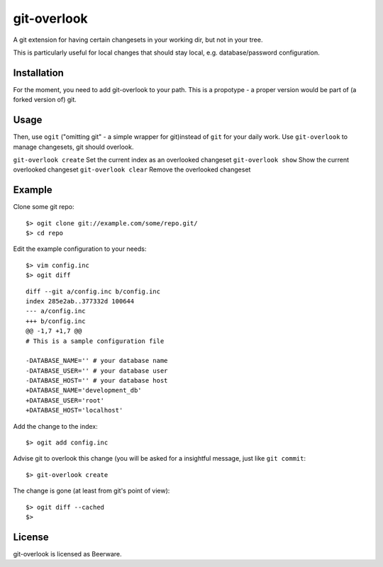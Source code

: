 git-overlook
============

A git extension for having certain changesets in your working dir, but not in
your tree.

This is particularly useful for local changes that should stay local, e.g.
database/password configuration.

Installation
------------

For the moment, you need to add git-overlook to your path. This is a propotype
- a proper version would be part of (a forked version of) git.

Usage
-----

Then, use ``ogit`` ("omitting git" - a simple wrapper for git)instead of
``git`` for your daily work. Use ``git-overlook`` to manage changesets, git
should overlook.

``git-overlook create`` Set the current index as an overlooked changeset
``git-overlook show`` Show the current overlooked changeset
``git-overlook clear`` Remove the overlooked changeset

Example
-------

Clone some git repo:
::

$> ogit clone git://example.com/some/repo.git/
$> cd repo

Edit the example configuration to your needs:
::

$> vim config.inc
$> ogit diff

::

    diff --git a/config.inc b/config.inc
    index 285e2ab..377332d 100644
    --- a/config.inc
    +++ b/config.inc
    @@ -1,7 +1,7 @@
    # This is a sample configuration file
    
    -DATABASE_NAME='' # your database name
    -DATABASE_USER='' # your database user
    -DATABASE_HOST='' # your database host
    +DATABASE_NAME='development_db'
    +DATABASE_USER='root'
    +DATABASE_HOST='localhost'

Add the change to the index::

$> ogit add config.inc

Advise git to overlook this change (you will be asked for a insightful message,
just like ``git commit``:
::

$> git-overlook create

The change is gone (at least from git's point of view):
::

$> ogit diff --cached
$>












License
-------

git-overlook is licensed as Beerware.
